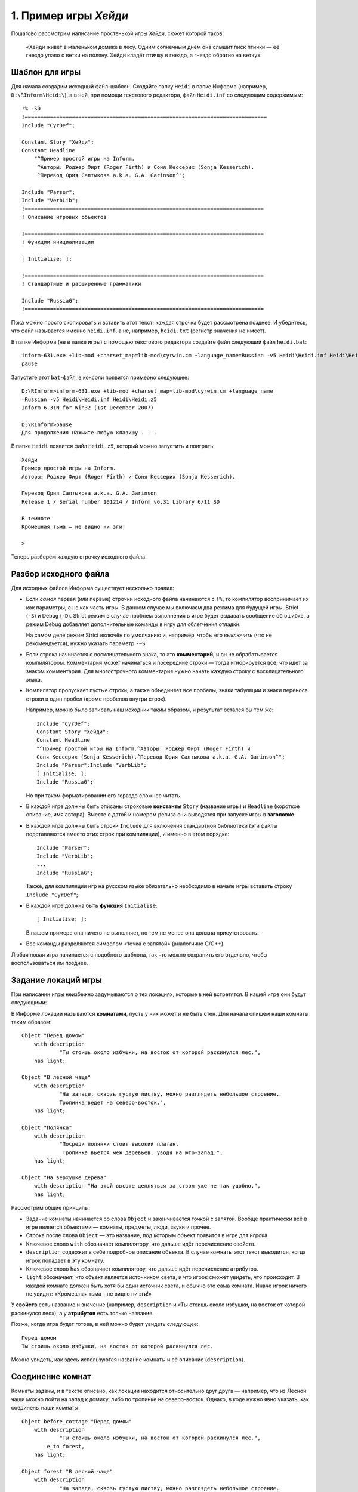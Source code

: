 1. Пример игры *Хейди*
======================  

Пошагово рассмотрим написание простенькой игры *Хейди*, сюжет которой таков:

  «Хейди живёт в маленьком домике в лесу. Одним солнечным днём она слышит писк птички — её гнездо упало с ветки на поляну. Хейди кладёт птичку в гнездо, а гнездо обратно на ветку».

===============
Шаблон для игры
===============

Для начала создадим исходный файл-шаблон. Создайте папку ``Heidi`` в папке Информа (например, ``D:\RInform\Heidi\``), а в ней, при помощи текстового редактора, файл ``Heidi.inf`` со следующим содержимым::

    !% -SD
    !=============================================================================
    Include "CyrDef";

    Constant Story "Хейди";
    Constant Headline
        "^Пример простой игры на Inform.
         ^Авторы: Роджер Фирт (Roger Firth) и Соня Кессерих (Sonja Kesserich).
         ^Перевод Юрия Салтыкова a.k.a. G.A. Garinson^";
         
    Include "Parser";
    Include "VerbLib";
    !============================================================================
    ! Описание игровых объектов

    !============================================================================
    ! Функции инициализации

    [ Initialise; ];

    !============================================================================
    ! Стандартные и расширенные грамматики

    Include "RussiaG";
    !============================================================================

Пока можно просто скопировать и вставить этот текст; каждая строчка будет рассмотрена позднее. И убедитесь, что файл называется именно ``heidi.inf``, а не, например, ``heidi.txt`` (регистр значения не имеет).

В папке Информа (не в папке игры) с помощью текстового редактора создайте файл следующий файл ``heidi.bat``::

    inform-631.exe +lib-mod +charset_map=lib-mod\cyrwin.cm +language_name=Russian -v5 Heidi\Heidi.inf Heidi\Heidi.z5
    pause

Запустите этот ``bat``-файл, в консоли появится примерно следующее::

    D:\RInform>inform-631.exe +lib-mod +charset_map=lib-mod\cyrwin.cm +language_name
    =Russian -v5 Heidi\Heidi.inf Heidi\Heidi.z5
    Inform 6.31N for Win32 (1st December 2007)

    D:\RInform>pause
    Для продолжения нажмите любую клавишу . . .

В папке ``Heidi`` появится файл ``Heidi.z5``, который можно запустить и поиграть::

    Хейди
    Пример простой игры на Inform. 
    Авторы: Роджер Фирт (Roger Firth) и Соня Кессерих (Sonja Kesserich).

    Перевод Юрия Салтыкова a.k.a. G.A. Garinson
    Release 1 / Serial number 101214 / Inform v6.31 Library 6/11 SD

    В темноте
    Кромешная тьма – не видно ни зги!

    > 

Теперь разберём каждую строчку исходного файла.

======================
Разбор исходного файла
======================

Для исходных файлов Информа существует несколько правил:

*   Если *самая* первая (или первые) строчки исходного файла начинаются с ``!%``, то компилятор воспринимает их как параметры, а не как часть игры. В данном случае мы включаем два режима для будущей игры, Strict (``-S``) и Debug (``-D``). Strict режим в случае проблем выполнения в игре будет выдавать сообщение об ошибке, а режим Debug добавляет дополнительные команды в игру для облегчения отладки.

    На самом деле режим Strict включён по умолчанию и, например, чтобы его *выключить* (что не рекомендуется), нужно указать параметр ``-~S``.

*   Если строка начинается с восклицательного знака, то это **комментарий**, и он не обрабатывается компилятором. Комментарий может начинаться и посередине строки — тогда игнорируется всё, что идёт за знаком комментария. Для многострочного комментария нужно начать каждую строку с восклицательного знака.

*   Компилятор пропускает пустые строки, а также объединяет все пробелы, знаки табуляции и знаки переноса строки в один пробел (кроме пробелов внутри строк).

    Например, можно было записать наш исходник таким образом, и результат остался бы тем же::

        Include "CyrDef";
        Constant Story "Хейди";
        Constant Headline
        "^Пример простой игры на Inform.^Авторы: Роджер Фирт (Roger Firth) и
        Соня Кессерих (Sonja Kesserich).^Перевод Юрия Салтыкова a.k.a. G.A. Garinson^"; 
        Include "Parser";Include "VerbLib";
        [ Initialise; ];
        Include "RussiaG";

    Но при таком форматировании его гораздо сложнее читать.

*   В каждой игре должны быть описаны строковые **константы** ``Story`` (название игры) и ``Headline`` (короткое описание, имя автора). Вместе с датой и номером релиза они выводятся при запуске игры в **заголовке**.

*   В каждой игре должны быть строки ``Include`` для включения стандартной библиотеки (эти файлы подставляются вместо этих строк при компиляции), и именно в этом порядке:

    ::

        Include "Parser";
        Include "VerbLib";
        ...
        Include "RussiaG";

    Также, для компиляции игр на русском языке обязательно необходимо в начале игры вставить строку ``Include "CyrDef"``;

*   В каждой игре должна быть **функция** ``Initialise``:

    ::

        [ Initialise; ];

    В нашем примере она ничего не выполняет, но тем не менее она должна присутствовать.

*   Все команды разделяются символом «точка с запятой» (аналогично C/C++).

Любая новая игра начинается с подобного шаблона, так что можно сохранить его отдельно, чтобы воспользоваться им позднее.

====================
Задание локаций игры
====================

При написании игры неизбежно задумываются о тех локациях, которые в ней встретятся. В нашей игре они будут следующими:

.. image:: images/01-Heidi-map.png


В Информе локации называются **комнатами**, пусть у них может и не быть стен. Для начала опишем наши комнаты таким образом::

    Object "Перед домом"
        with description
                "Ты стоишь около избушки, на восток от которой раскинулся лес.",
        has light;
        
    Object "В лесной чаще"
        with description
                "На западе, сквозь густую листву, можно разглядеть небольшое строение.
                Тропинка ведет на северо-восток.",
        has light;

    Object "Полянка"
        with description
                "Посреди полянки стоит высокий платан.
                 Тропинка вьется меж деревьев, уводя на юго-запад.",
        has light;

    Object "На верхушке дерева"
        with description "На этой высоте цепляться за ствол уже не так удобно.",
        has light;

Рассмотрим общие принципы:

* Задание комнаты начинается со слова ``Object`` и заканчивается точкой с запятой. Вообще практически всё в игре является объектами — комнаты, предметы, люди, звуки и прочее.

* Строка после слова ``Object`` — это название, под которым объект появится в игре для игрока.

* Ключевое слово ``with`` обозначает компилятору, что дальше идёт перечисление свойств.

* ``description`` содержит в себе подробное описание объекта. В случае комнаты этот текст выводится, когда игрок попадает в эту комнату.

* Ключевое слово ``has`` обозначает компилятору, что дальше идёт перечисление атрибутов.

* ``light`` обозначает, что объект является источником света, и что игрок сможет увидеть, что происходит. В каждой комнате должен быть хотя бы один источник света, и обычно это сама комната. Иначе игрок ничего не увидит: «Кромешная тьма – не видно ни зги!»

У **свойств** есть название и значение (например, ``description`` и «Ты стоишь около избушки, на восток от которой раскинулся лес»), а у **атрибутов** есть только название.

Позже, когда игра будет готова, в ней можно будет увидеть следующее::

    Перед домом
    Ты стоишь около избушки, на восток от которой раскинулся лес.

Можно увидеть, как здесь используются название комнаты и её описание (``description``).

=================
Соединение комнат
=================

Комнаты заданы, и в тексте описано, как локации находится относительно друг друга — например, что из Лесной чащи можно пойти на запад к домику, либо по тропинке на северо-восток. Однако, в коде нужно явно указать, как соединены наши комнаты::

    Object before_cottage "Перед домом"
        with description
                "Ты стоишь около избушки, на восток от которой раскинулся лес.",
            e_to forest,
        has light;
        
    Object forest "В лесной чаще"
        with description
                "На западе, сквозь густую листву, можно разглядеть небольшое строение.
                Тропинка ведет на северо-восток.",
            w_to before_cottage,
            ne_to clearing,
        has light;

    Object clearing "Полянка"
        with description
                "Посреди полянки стоит высокий платан.
                 Тропинка вьется меж деревьев, уводя на юго-запад.",
            sw_to forest,
            u_to top_of_tree,
        has light;

    Object top_of_tree "На верхушке дерева"
        with description "На этой высоте цепляться за ствол уже не так удобно.",
            d_to clearing,
        has light;

Здесь мы сделали два изменения:

*   Между ключевым словом ``Object`` и именем объекта мы ввели внутреннее название, идентификатор этого объекта, которое используется внутри программы. Например, для домика это ``before_cottage``, а для лесной чащи — ``forest``.

    Идентификатор не может включать в себя пробелы.

*   После описания объектов мы ввели строки, которые показывают, как соединены наши комнаты. Например для ``before_cottage``:

    ::

        e_to forest,

    Так игрок, который находится в первой комнате, сможет ввести в игре ИДТИ НА ВОСТОК (или просто ВОСТОК, или В), и игра перенесёт его в комнату с идентификатором ``forest``. Если игрок попробует пойти в другом направлении, то получит в ответ «Этот путь недоступен».

    Таким образом мы добавили односторонний переход на восток, из ``before_cottage`` в ``forest``. В объекте ``forest`` есть две строки:

    ::

        w_to before_cottage,
        ne_to clearing,

    Первая строка вводит путь обратно на запад к объекту ``before_cottage`` (к домику), а вторая — на северо-восток на Полянку.

    В Информе есть 8 «горизонтальных» направлений:

    ===================  ===========================
    ``n_to`` на север,   ``ne_to`` на северо-восток,
    ``e_to`` на восток,  ``se_to`` на юго-восток,
    ``s_to`` на юг,      ``sw_to`` на юго-запад,
    ``w_to`` на запад,   ``nw_to`` на северо-запад,
    ===================  ===========================

    
    а также два «вертикальных» направления ``u_to`` вверх, ``d_to`` вниз и два дополнительных — ``in_to`` внутрь и ``out_to`` наружу.

Последнее что нужно добавить — это начальную локацию. В начале игры Хейди стоит перед своим домом, поэтому укажем, что игра начинается в ``before_cottage``. Делается это в функции ``Initialise``::

    [ Initialise; location = before_cottage; ];

``location`` — это библиотечная **переменная**, в которой хранится текущее положение игрока. Здесь мы указываем, что в начале игры он должен находиться в комнате ``before_cottage``.

Теперь можно внести все эти изменения в наш изначальный шаблон и скомпилировать игру::

    !=============================================================================
    Include "CyrDef";
    Constant Story "Хейди";
    Constant Headline
        "^Пример простой игры на Inform.
         ^Авторы: Роджер Фирт (Roger Firth) и Соня Кессерих (Sonja Kesserich).
         ^Перевод Юрия Салтыкова a.k.a. G.A. Garinson^";
         
    Include "Parser";
    Include "VerbLib";
    !============================================================================
    ! Описание игровых объектов

    Object before_cottage "Перед домом"
        with description
                "Ты стоишь около избушки, на восток от которой раскинулся лес.",
            e_to forest,
        has light;
        
    Object forest "В лесной чаще"
        with description
                "На западе, сквозь густую листву, можно разглядеть небольшое строение.
                Тропинка ведет на северо-восток.",
            w_to before_cottage,
            ne_to clearing,
        has light;

    Object clearing "Полянка"
        with description
                "Посреди полянки стоит высокий платан.
                 Тропинка вьется меж деревьев, уводя на юго-запад.",
            sw_to forest,
            u_to top_of_tree,
        has light;

    Object top_of_tree "На верхушке дерева"
        with description "На этой высоте цепляться за ствол уже не так удобно.",
            d_to clearing,
        has light;

    !============================================================================
    ! Функции инициализации
    [ Initialise; location = before_cottage;];

    !============================================================================
    ! Стандартные и расширенные грамматики
    Include "RussiaG";

    !============================================================================

В получившуюся игру можно поиграть. Конечно тут практически ничего нет, но можно побродить по локациям.

=========================
Добавление птицы и гнезда
=========================

Конечно же, птица и её гнездо тоже будут объектами в Информе. Опишем их::

    Object bird "птенчик/" 
        with description "Слишком мал, чтобы летать, птенец беспомощно попискивает.",
        has ;
        
    Object nest "птичь/е гнезд/о" 
        with description "Гнездо сплетено из прутиков и аккуратно устлано мхом.",
        has ;

Эти объекты записываются так же, как и комнаты ранее — у них есть идентификатор, название и описание. Описание комнаты выводится при входе в неё игрока, или если игрок пишет ОСМОТРЕТЬСЯ (или ОСМ, или просто О). Описание прочих объектов выводится, когда игрок вводит в игре ОСМОТРЕТЬ *ПРЕДМЕТ* (или ОСМ, или просто О). У этих объектов нет соединений, например ``e_to`` или ``w_to`` (они есть только у комнат) или свойства ``light`` (оно не нужно, так как освещение предоставляют комнаты).

Слэши в названии объектов необходимы для того, чтобы при упоминании названий объектов в русскоязычной игре они верно склонялись. Отделять стоит окончание, так как оно изменяется при склонении.

Во время игры игрок будет обращаться к этим предметам, например, вводя ОСМОТРЕТЬ ПТЕНЧИКА или ВЗЯТЬ ГНЕЗДО. Чтобы это корректно работало, нужно перечислить слова, которые относятся к данному объекту. Важно указать различные синонимы, чтобы игроку было проще в игре. ::

    Object bird "птенчик/" 
        with description "Слишком мал, чтобы летать, птенец беспомощно попискивает.",
        name 'детеныш' 'птиц' 'птичк' 'птенчик' 'птенц' 'маленьк',
        has ;
        
    Object nest "птичь/е гнезд/о" 
        with description "Гнездо сплетено из прутиков и аккуратно устлано мхом.",
        name 'птичь' 'гнезд' 'гнездышк' 'пруть' 'прутик' 'мох',
        has ;

В секции ``name`` идёт перечисление так называемых **словарных** (dictionary) слов в одинарных кавычках. В словарных словах нельзя использовать пробелы, запятые или точки, но сам список разделяется пробелами. Интерпретатор проверяет введённые игроком слова и сверяет их со списками словарных слов. Если игрок упоминает ПТИЧКУ, МАЛЕНЬКОГО ПТЕНЦА или ДЕТЕНЫША, значит он имеет в виду птенца (``bird``), если ПТИЧЬЕ ГНЕЗДО или МОХ, то речь идёт про объект ``nest``. Если игрок введёт ГНЕЗДО ПТЕНЕЦ, то интерпретатор выведет сообщение о том, что не понимает, о чём идёт речь.

В списке нужно указывать слова, обрезая окончания, и стараться учесть все возможные уменьшительно-ласкательные формы и прилагательные, которые может ввести игрок.

Для комнат список ``name`` не нужен, так как взаимодействие с ними происходит по-другому. Например, не нужно вводить ОСМОТРЕТЬ ЛЕС, достаточно ввести ОСМ.

Для гнезда нужно ввести дополнительную особенность — чтобы в неё можно было положить птенца. Для этого мы помечаем его как ``container`` (контейнер), чтобы игрок мог ввести ПОЛОЖИТЬ ПТИЦУ В ГНЕЗДО. Также мы помечаем его как открытое — ``open``, так как по умолчанию контейнеры закрыты.

Кроме того, для верного склонения названий объектов необходимо указать их род. Гнездо — среднего рода, поэтому помечаем его как ``neuter``. Птенчик — мужского рода, помечаем как ``male``. Объекты с описанием женского рода помечаются как ``female``, а объекты множественного числа — ``plural``. ::

    Object nest "птичь/е гнезд/о" 
        with description "Гнездо сплетено из прутиков и аккуратно устлано мхом.",
        name 'птичь' 'гнезд' 'гнездышк' 'пруть' 'прутик' 'мох',
        has container open neuter;

Теперь оба объекта готовы, и осталось ввести их в игру. Пусть птенец будет в лесу, а гнездо на поляне::

    Object bird "птенчик/" forest
        with description "Слишком мал, чтобы летать, птенец беспомощно попискивает.",
        name 'детеныш' 'птиц' 'птичк' 'птенчик' 'птенц' 'маленьк',
        has male;
        
    Object nest "птичь/е гнезд/о" clearing
        with description "Гнездо сплетено из прутиков и аккуратно устлано мхом.",
        name 'птичь' 'гнезд' 'гнездышк' 'пруть' 'прутик' 'мох',
        has container open neuter;

Первую строчку можно прочитать так: «описание объекта ``bird`` с названием "птенчик", который изначально будет находиться в объекте ``forest``».

Размещать объекты в исходном файле игры можно где угодно, но удобнее всего это делать рядом с соответствующими комнатами.

Часть кода с объектами будет выглядеть так::

    !============================================================================
    ! Описание игровых объектов

    Object before_cottage "Перед домом"
        with description
                "Ты стоишь около избушки, на восток от которой раскинулся лес.",
            e_to forest,
        has light;
        
    Object forest "В лесной чаще"
        with description
                "На западе, сквозь густую листву, можно разглядеть небольшое строение.
                Тропинка ведет на северо-восток.",
            w_to before_cottage,
            ne_to clearing,
        has light;

    Object bird "птенчик/" forest
        with description "Слишком мал, чтобы летать, птенец беспомощно попискивает.",
        name 'детеныш' 'птиц' 'птичк' 'птенчик' 'птенц' 'маленьк',
        has male;

    Object clearing "Полянка"
        with description
                "Посреди полянки стоит высокий платан.
                 Тропинка вьется меж деревьев, уводя на юго-запад.",
            sw_to forest,
            u_to top_of_tree,
        has light;

    Object nest "птичь/е гнезд/о" clearing
        with description "Гнездо сплетено из прутиков и аккуратно устлано мхом.",
        name 'птичь' 'гнезд' 'гнездышк' 'пруть' 'прутик' 'мох',
        has container open neuter;

    Object top_of_tree "На верхушке дерева"
        with description "На этой высоте цепляться за ствол уже не так удобно.",
            d_to clearing,
        has light;

Внесите эти изменения, скомпилируйте и запустите. В игре можно будет увидеть следующее::

    В лесной чаще
    На западе, сквозь густую листву, можно разглядеть небольшое 
    строение. Тропинка ведет на северо-восток.

    Здесь имеется птенчик.

    >

==============
Дерево и ветка
==============

В описании полянки есть высокий платан, на который игрок сможет залезть. Опишем его::

    Object tree "высок/ий платан/" clearing
        with description
            "Величавое дерево стоит посреди поляны.
             Кажется, по его стволу будет несложно влезть наверх.",
            name 'высок' 'платан' 'дерев' 'ствол' 'величав',
        has scenery male;

В этом описании нам уже всё знакомо, за исключением ``scenery``. Поскольку мы уже написали о дереве в описании локации, нам не нужно, чтобы в игре выводилось «Здесь имеется высокий платан». Для этого мы помечаем его как ``scenery``. Кроме того, ``scenery`` запрещает игроку возможность подобрать объект.

И наконец ветка наверху дерева::

    Object branch "надежн/ый толст/ый сук/" top_of_tree
        with description "Сук достаточно ровный и крепкий, чтобы на нем надежно 
                          держалось что-то не очень большое.",
            name 'надежн' 'ровн' 'толст' 'крепк' 'сук' 'ветк',
        has static supporter male;

Здесь встречаются два новых атрибута. ``static`` аналогичен ``scenery``, то есть запрещает подбирать объект, но в отличие от ``scenery`` всё равно выводит объект отдельно. ``supporter`` аналогичен ``container``, но позволяет класть объекты не в, а на сук. (Позднее будет объяснено, что объект не может быть одновременно и ``container``, и ``supporter``).

Получаем следующее::

    !============================================================================
    ! Описание игровых объектов

    Object before_cottage "Перед домом"
        with description
                "Ты стоишь около избушки, на восток от которой раскинулся лес.",
            e_to forest,
        has light;
        
    Object forest "В лесной чаще"
        with description
                "На западе, сквозь густую листву, можно разглядеть небольшое строение.
                Тропинка ведет на северо-восток.",
            w_to before_cottage,
            ne_to clearing,
        has light;

    Object bird "птенчик/" forest
        with description "Слишком мал, чтобы летать, птенец беспомощно попискивает.",
        name 'детеныш' 'птиц' 'птичк' 'птенчик' 'птенц' 'маленьк',
        has male;

    Object clearing "Полянка"
        with description
                "Посреди полянки стоит высокий платан.
                 Тропинка вьется меж деревьев, уводя на юго-запад.",
            sw_to forest,
            u_to top_of_tree,
        has light;

    Object tree "высок/ий платан/" clearing
        with description
            "Величавое дерево стоит посреди поляны.
             Кажется, по его стволу будет несложно влезть наверх.",
            name 'высок' 'платан' 'дерев' 'ствол' 'величав',
        has scenery male;

    Object nest "птичь/е гнезд/о" clearing
        with description "Гнездо сплетено из прутиков и аккуратно устлано мхом.",
        name 'птичь' 'гнезд' 'гнездышк' 'пруть' 'прутик' 'мох',
        has container open neuter;

    Object top_of_tree "На верхушке дерева"
        with description "На этой высоте цепляться за ствол уже не так удобно.",
            d_to clearing,
        has light;

    Object branch "надежн/ый толст/ый сук/" top_of_tree
        with description "Сук достаточно ровный и крепкий, чтобы на нем надежно 
                          держалось что-то не очень большое.",
            name 'надежн' 'ровн' 'толст' 'крепк' 'сук' 'ветк',
        has static supporter male;

Вновь скомпилируйте игру, запустите её и проверьте, что можно сделать с объектами.

==========
Завершение
==========

Первый вариант игры почти готов, осталось внести два изменения. Во-первых, нельзя чтобы Хейди могла забраться на дерево держа в руках и птенца, и гнездо — нужно чтобы игрок сначала положил птенца в гнездо. Есть простой способ ввести это ограничение::

    Constant Story "Хейди";
    Constant Headline
        "^Пример простой игры на Inform.
         ^Авторы: Роджер Фирт (Roger Firth) и Соня Кессерих (Sonja Kesserich).
         ^Перевод Юрия Салтыкова a.k.a. G.A. Garinson^";
         
    Constant MAX_CARRIED 1;

Константа ``MAX_CARRIED`` ограничивает количество предметов, которые могут быть одновременно в руках у игрока. Установив её равной 1, мы указываем что игрок может держать либо гнездо, либо птенца, но не оба одновременно. Однако это ограничение не учитывает содержимое ``container``'ов или ``supporter``'ов, поэтому птенец в гнезде считается за один объект.

Второе изменение чуть более сложное и более важное — сейчас нет способа «выиграть» игру, то есть пройти её. Цель игры — положить птенца в гнездо, подняться на верхушку дерева и положить гнездо на сук. Если это условие выполнено, то игра должна закончиться. Вот как можно это сделать::

    Object branch "надежн/ый толст/ый сук/" top_of_tree
        with description "Сук достаточно ровный и крепкий, чтобы на нем надежно 
                          держалось что-то не очень большое.",
            name 'надежн' 'ровн' 'толст' 'крепк' 'сук' 'ветк',
            each_turn [; if (nest in branch) deadflag = 2; ],
        has static supporter male;

Все нововведения будут рассмотрены подробнее в следующих главах. Рассмотрим их кратко.

    Библиотечная переменная ``deadflag`` обычно равна 0. Если присвоить ей значение 2, то интерпретатор заметит это и выведет сообщение «Вы выиграли». Строку ::

        if (nest in branch) deadflag = 2;

    можно прочитать так: «Проверить, находится ли объект ``nest`` в объекте ``branch`` (если ``branch`` является ``container``) или на этом объекте (если ``branch`` является ``supporter``) — если да, то присвоить ``deadflag`` значение 2». Далее, ::

        each_turn [; ... ],

    стоит понимать как «В конце каждого хода (если игрок находится в той же комнате, где сук), выполнить то, что записано в квадратных скобках». В итоге получаем:

    * В конце каждого хода (когда игрок ввёл команду, нажал Enter, и интерпретатор выполнил эту команду), интерпретатор проверяет, находится ли игрок в той же комнате, где находится ``branch``. Если нет, то ничего не выполняется. Если да, то интерпретатор проверяет, где находится nest. Изначально гнездо на полянке, поэтому ничего не происходит.

    * Также, в конце каждого хода интерпретатор проверят значение ``deadflag``. Обычно оно равно 0, поэтому ничего не происходит.

    * Затем игрок кладёт гнездо на сук. Интерпретатор видит это и устанавливает ``deadflag`` равным 2.

    * Сразу же после этого интерпретатор видит, что ``deadflag`` равен 2, то есть, что игра закончена, и выводит на экран «Вы выиграли».

На этом глава закончена, перекомпилируйте игру и проверьте, как работают внесённые изменения. Многое можно сделать получше, и это будет рассмотрено позднее. В следующей главе будет обобщение уже изученных особенностей Информа.
